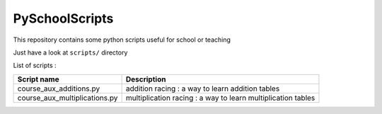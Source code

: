 ===============
PySchoolScripts
===============

This repository contains some python scripts useful for school or teaching

Just have a look at ``scripts/`` directory

List of scripts :

============================== ========================================================================
Script name                    Description
============================== ========================================================================
course_aux_additions.py        addition racing : a way to learn addition tables
course_aux_multiplications.py  multiplication racing : a way to learn multiplication tables
============================== ========================================================================
